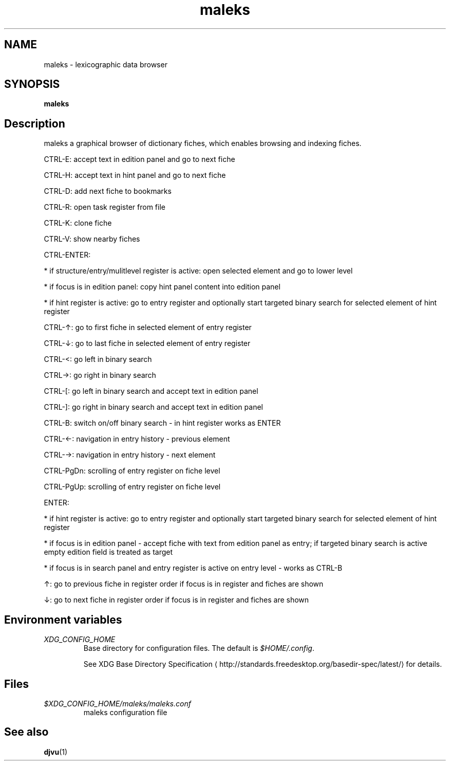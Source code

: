 '\" -*- coding: us-ascii -*-
.if \n(.g .ds T< \\FC
.if \n(.g .ds T> \\F[\n[.fam]]
.de URL
\\$2 \(la\\$1\(ra\\$3
..
.if \n(.g .mso www.tmac
.TH maleks 1 "10 March 2012" 0.1.6 ""
.SH NAME
maleks \- lexicographic data browser
.SH SYNOPSIS
'nh
.fi
.ad l
\fBmaleks\fR \kx
.if (\nx>(\n(.l/2)) .nr x (\n(.l/5)
'in \n(.iu+\nxu
'in \n(.iu-\nxu
.ad b
'hy
.SH Description
maleks a graphical browser of dictionary fiches, which enables browsing
and indexing fiches.
.PP
CTRL-E: accept text in edition panel and go to next fiche 
.PP
CTRL-H: accept text in hint panel and go to next fiche
.PP
CTRL-D: add next fiche to bookmarks
.PP
CTRL-R: open task register from file
.PP
CTRL-K: clone fiche
.PP
CTRL-V: show nearby fiches
.PP
CTRL-ENTER:
.PP
* if structure/entry/mulitlevel register is active: open selected element and go to lower level
.PP
* if focus is in edition panel: copy hint panel content into edition panel
.PP
* if hint register is active: go to entry register and optionally start targeted binary search for selected element of hint register
.PP
CTRL-\(ua: go to first fiche in selected element of entry register
.PP
CTRL-\(da: go to last fiche in selected element of entry register
.PP
CTRL-<: go left in binary search
.PP
CTRL->: go right in binary search
.PP
CTRL-[: go left in binary search and accept text in edition panel
.PP
CTRL-]: go right in binary search and accept text in edition panel
.PP
CTRL-B: switch on/off binary search - in hint register works as ENTER
.PP
CTRL-\(<-: navigation in entry history - previous element
.PP
CTRL-\(->: navigation in entry history - next element
.PP
CTRL-PgDn: scrolling of entry register on fiche level
.PP
CTRL-PgUp: scrolling of entry register on fiche level
.PP
ENTER:
.PP
* if hint register is active: go to entry register and optionally start targeted binary search for selected element of hint register
.PP
* if focus is in edition panel - accept fiche with text from edition panel as entry; if targeted binary search is active empty edition field is treated as target
.PP
* if focus is in search panel and entry register is active on entry level - works as CTRL-B
.PP
\(ua: go to previous fiche in register order if focus is in register and fiches are shown
.PP
\(da: go to next fiche in register order if focus is in register and fiches are shown
.SH "Environment variables"
.TP 
\*(T<\fIXDG_CONFIG_HOME\fR\*(T>
Base directory for configuration files. The default is \*(T<\fI$HOME/.config\fR\*(T>.

See 
.URL http://standards.freedesktop.org/basedir-spec/latest/ "XDG Base Directory Specification"
for details.
.SH Files
.TP 
\*(T<\fI$XDG_CONFIG_HOME/maleks/maleks.conf\fR\*(T>
maleks configuration file
.SH "See also"
\fBdjvu\fR(1)
